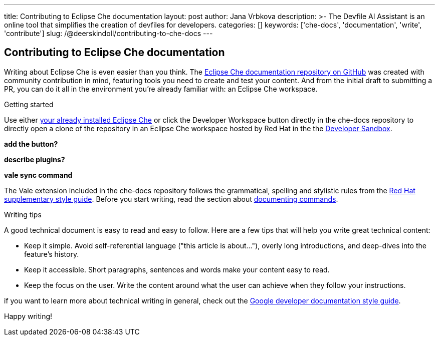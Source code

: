 ---
title: Contributing to Eclipse Che documentation
layout: post
author: Jana Vrbkova
description: >-
  The Devfile AI Assistant is an online tool that simplifies the creation of devfiles for developers.
categories: []
keywords: ['che-docs', 'documentation', 'write', 'contribute']
slug: /@deerskindoll/contributing-to-che-docs
---

== Contributing to Eclipse Che documentation

Writing about Eclipse Che is even easier than you think.
The link:https://github.com/eclipse-che/che-docs[Eclipse Che documentation repository on GitHub] was created with community contribution in mind,
featuring tools you need to create and test your content.
And from the initial draft to submitting a PR,
you can do it all in the environment you're already familiar with: an Eclipse Che workspace.

.Getting started

Use either link:https://eclipse.dev/che/docs/stable/administration-guide/installing-che/[your already installed Eclipse Che]
or click the Developer Workspace button directly in the che-docs repository
to directly open a clone of the repository in an Eclipse Che workspace hosted
by Red Hat in the the link:https://developers.redhat.com/developer-sandbox?source=sso[Developer Sandbox].

*add the button?*

*describe plugins?*

*vale sync command*

The Vale extension included in the che-docs repository follows the grammatical,
spelling and stylistic rules from the link:https://redhat-documentation.github.io/supplementary-style-guide/[Red Hat supplementary style guide].
Before you start writing,
read the section about link:https://redhat-documentation.github.io/supplementary-style-guide/#technical-examples[documenting commands].

.Writing tips

A good technical document is easy to read and easy to follow.
Here are a few tips that will help you write great technical content:

* Keep it simple. Avoid self-referential language ("this article is about..."), overly long introductions, and deep-dives into the feature's history.
* Keep it accessible. Short paragraphs, sentences and words make your content easy to read.
* Keep the focus on the user. Write the content around what the user can achieve when they follow your instructions.

if you want to learn more about technical writing in general,
check out the link:https://developers.google.com/style[Google developer documentation style guide].

Happy writing!

